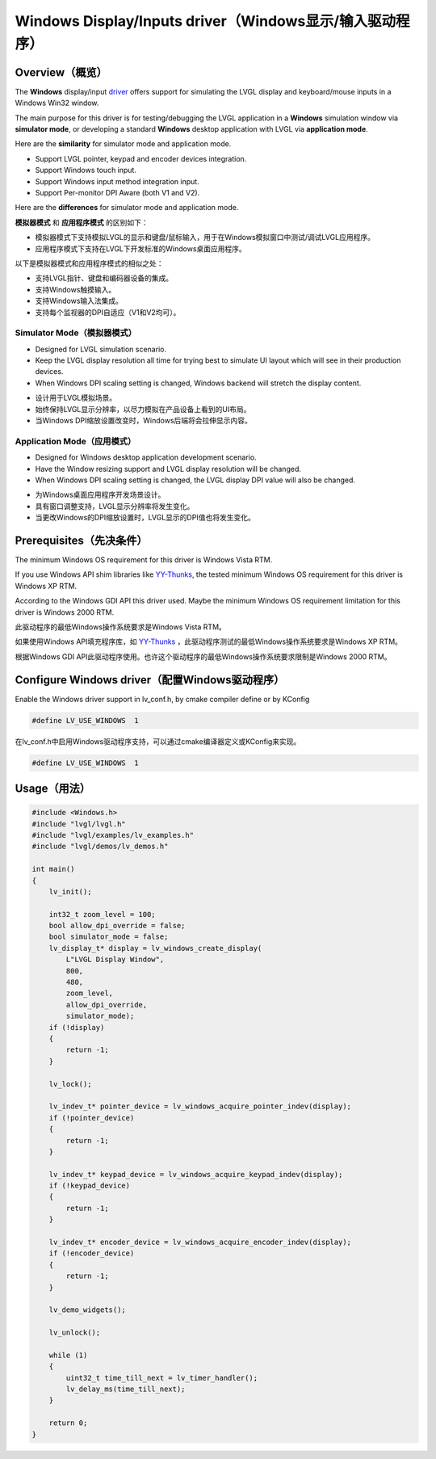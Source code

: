 ========================================================
Windows Display/Inputs driver（Windows显示/输入驱动程序）
========================================================

Overview（概览）
----------------

.. raw:: html

   <details>
     <summary>显示原文</summary>

The **Windows** display/input `driver <https://github.com/lvgl/lvgl/src/drivers/windows>`__ offers support for simulating the LVGL display and keyboard/mouse inputs in a Windows Win32 window.

The main purpose for this driver is for testing/debugging the LVGL application in a **Windows** simulation window via **simulator mode**, or developing a standard **Windows** desktop application with LVGL via **application mode**.

Here are the **similarity** for simulator mode and application mode.

- Support LVGL pointer, keypad and encoder devices integration.
- Support Windows touch input.
- Support Windows input method integration input.
- Support Per-monitor DPI Aware (both V1 and V2).

Here are the **differences** for simulator mode and application mode.

.. raw:: html

   </details>
   <br>


**模拟器模式** 和 **应用程序模式** 的区别如下：

- 模拟器模式下支持模拟LVGL的显示和键盘/鼠标输入，用于在Windows模拟窗口中测试/调试LVGL应用程序。
- 应用程序模式下支持在LVGL下开发标准的Windows桌面应用程序。

以下是模拟器模式和应用程序模式的相似之处：

- 支持LVGL指针、键盘和编码器设备的集成。
- 支持Windows触摸输入。
- 支持Windows输入法集成。
- 支持每个监视器的DPI自适应（V1和V2均可）。


Simulator Mode（模拟器模式）
^^^^^^^^^^^^^^^^^^^^^^^^^^^^

.. raw:: html

   <details>
     <summary>显示原文</summary>

- Designed for LVGL simulation scenario.
- Keep the LVGL display resolution all time for trying best to simulate UI layout which will see in their production devices.
- When Windows DPI scaling setting is changed, Windows backend will stretch the display content.

.. raw:: html

   </details>
   <br>


- 设计用于LVGL模拟场景。
- 始终保持LVGL显示分辨率，以尽力模拟在产品设备上看到的UI布局。
- 当Windows DPI缩放设置改变时，Windows后端将会拉伸显示内容。


Application Mode（应用模式）
^^^^^^^^^^^^^^^^^^^^^^^^^^^^

.. raw:: html

   <details>
     <summary>显示原文</summary>

- Designed for Windows desktop application development scenario.
- Have the Window resizing support and LVGL display resolution will be changed.
- When Windows DPI scaling setting is changed, the LVGL display DPI value will also be changed.

.. raw:: html

   </details>
   <br>


- 为Windows桌面应用程序开发场景设计。
- 具有窗口调整支持，LVGL显示分辨率将发生变化。
- 当更改Windows的DPI缩放设置时，LVGL显示的DPI值也将发生变化。


Prerequisites（先决条件）
-------------------------

.. raw:: html

   <details>
     <summary>显示原文</summary>

The minimum Windows OS requirement for this driver is Windows Vista RTM.

If you use Windows API shim libraries like `YY-Thunks <https://github.com/Chuyu-Team/YY-Thunks>`__, the tested minimum Windows OS requirement for this driver is Windows XP RTM.

According to the Windows GDI API this driver used. Maybe the minimum Windows OS requirement limitation for this driver is Windows 2000 RTM.

.. raw:: html

   </details>
   <br>


此驱动程序的最低Windows操作系统要求是Windows Vista RTM。

如果使用Windows API填充程序库，如 `YY-Thunks <https://github.com/Chuyu-Team/YY-Thunks>`__ ，此驱动程序测试的最低Windows操作系统要求是Windows XP RTM。

根据Windows GDI API此驱动程序使用。也许这个驱动程序的最低Windows操作系统要求限制是Windows 2000 RTM。


Configure Windows driver（配置Windows驱动程序）
-----------------------------------------------

.. raw:: html

   <details>
     <summary>显示原文</summary>

Enable the Windows driver support in lv_conf.h, by cmake compiler define or by KConfig

.. code:: c

    #define LV_USE_WINDOWS  1

.. raw:: html

   </details>
   <br>


在lv_conf.h中启用Windows驱动程序支持，可以通过cmake编译器定义或KConfig来实现。

.. code:: c

    #define LV_USE_WINDOWS  1
    

Usage（用法）
-------------

.. code:: c

    #include <Windows.h>
    #include "lvgl/lvgl.h"
    #include "lvgl/examples/lv_examples.h"
    #include "lvgl/demos/lv_demos.h"

    int main()
    {
        lv_init();

        int32_t zoom_level = 100;
        bool allow_dpi_override = false;
        bool simulator_mode = false;
        lv_display_t* display = lv_windows_create_display(
            L"LVGL Display Window",
            800,
            480,
            zoom_level,
            allow_dpi_override,
            simulator_mode);
        if (!display)
        {
            return -1;
        }

        lv_lock();

        lv_indev_t* pointer_device = lv_windows_acquire_pointer_indev(display);
        if (!pointer_device)
        {
            return -1;
        }

        lv_indev_t* keypad_device = lv_windows_acquire_keypad_indev(display);
        if (!keypad_device)
        {
            return -1;
        }

        lv_indev_t* encoder_device = lv_windows_acquire_encoder_indev(display);
        if (!encoder_device)
        {
            return -1;
        }

        lv_demo_widgets();

        lv_unlock();

        while (1)
        {
            uint32_t time_till_next = lv_timer_handler();
            lv_delay_ms(time_till_next);
        }

        return 0;
    }

